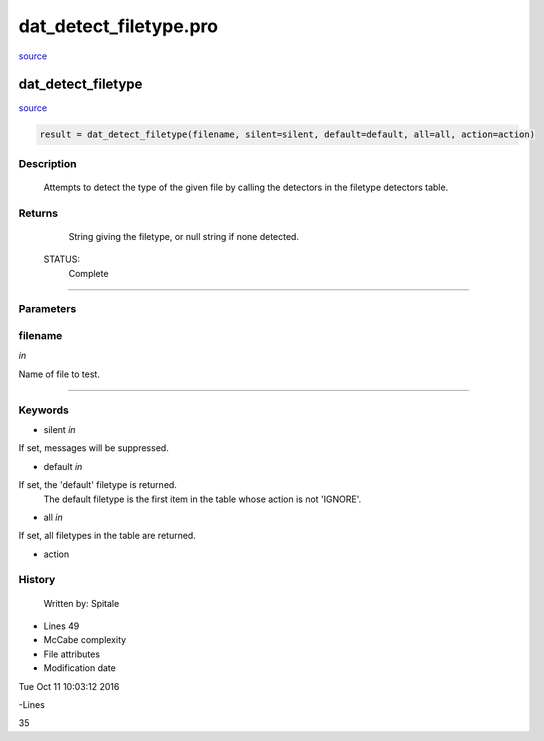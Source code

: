dat\_detect\_filetype.pro
===================================================================================================

`source <./`dat_detect_filetype.pro>`_

























dat\_detect\_filetype
________________________________________________________________________________________________________________________



`source <./`dat_detect_filetype.pro>`_

.. code:: IDL

 result = dat_detect_filetype(filename, silent=silent, default=default, all=all, action=action)



Description
-----------
	Attempts to detect the type of the given file by calling the
	detectors in the filetype detectors table.










Returns
-------

	String giving the filetype, or null string if none detected.


 STATUS:
	Complete










+++++++++++++++++++++++++++++++++++++++++++++++++++++++++++++++++++++++++++++++++++++++++++++++++++++++++++++++++++++++++++++++++++++++++++++++++++++++++++++++++++++++++++++


Parameters
----------




filename
-----------------------------------------------------------------------------

*in* 

Name of file to test.





+++++++++++++++++++++++++++++++++++++++++++++++++++++++++++++++++++++++++++++++++++++++++++++++++++++++++++++++++++++++++++++++++++++++++++++++++++++++++++++++++++++++++++++++++




Keywords
--------


.. _silent
- silent *in* 

If set, messages will be suppressed.




.. _default
- default *in* 

If set, the 'default' filetype is returned.
			The default filetype is the first item in the table
			whose action is not 'IGNORE'.




.. _all
- all *in* 

If set, all filetypes in the table are returned.




.. _action
- action 













History
-------

 	Written by:	Spitale











- Lines 49
- McCabe complexity







- File attributes


- Modification date

Tue Oct 11 10:03:12 2016

-Lines


35









